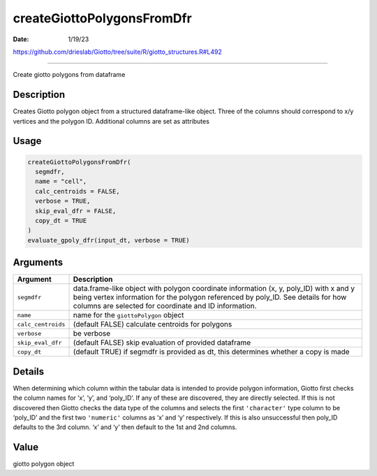 ===========================
createGiottoPolygonsFromDfr
===========================

:Date: 1/19/23

https://github.com/drieslab/Giotto/tree/suite/R/giotto_structures.R#L492



===============================

Create giotto polygons from dataframe

Description
-----------

Creates Giotto polygon object from a structured dataframe-like object.
Three of the columns should correspond to x/y vertices and the polygon
ID. Additional columns are set as attributes

Usage
-----

.. code:: r

   createGiottoPolygonsFromDfr(
     segmdfr,
     name = "cell",
     calc_centroids = FALSE,
     verbose = TRUE,
     skip_eval_dfr = FALSE,
     copy_dt = TRUE
   )
   evaluate_gpoly_dfr(input_dt, verbose = TRUE)

Arguments
---------

+-------------------------------+--------------------------------------+
| Argument                      | Description                          |
+===============================+======================================+
| ``segmdfr``                   | data.frame-like object with polygon  |
|                               | coordinate information (x, y,        |
|                               | poly_ID) with x and y being vertex   |
|                               | information for the polygon          |
|                               | referenced by poly_ID. See details   |
|                               | for how columns are selected for     |
|                               | coordinate and ID information.       |
+-------------------------------+--------------------------------------+
| ``name``                      | name for the ``giottoPolygon``       |
|                               | object                               |
+-------------------------------+--------------------------------------+
| ``calc_centroids``            | (default FALSE) calculate centroids  |
|                               | for polygons                         |
+-------------------------------+--------------------------------------+
| ``verbose``                   | be verbose                           |
+-------------------------------+--------------------------------------+
| ``skip_eval_dfr``             | (default FALSE) skip evaluation of   |
|                               | provided dataframe                   |
+-------------------------------+--------------------------------------+
| ``copy_dt``                   | (default TRUE) if segmdfr is         |
|                               | provided as dt, this determines      |
|                               | whether a copy is made               |
+-------------------------------+--------------------------------------+

Details
-------

When determining which column within the tabular data is intended to
provide polygon information, Giotto first checks the column names for
‘x’, ‘y’, and ‘poly_ID’. If any of these are discovered, they are
directly selected. If this is not discovered then Giotto checks the data
type of the columns and selects the first ``'character'`` type column to
be ‘poly_ID’ and the first two ``'numeric'`` columns as ‘x’ and ‘y’
respectively. If this is also unsuccessful then poly_ID defaults to the
3rd column. ‘x’ and ‘y’ then default to the 1st and 2nd columns.

Value
-----

giotto polygon object
